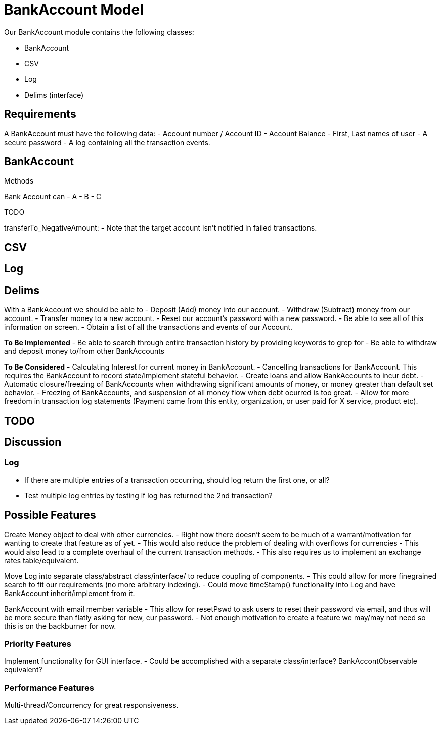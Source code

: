 = BankAccount Model

Our BankAccount module contains the following classes:

- BankAccount
- CSV
- Log
- Delims (interface)

== Requirements

A BankAccount must have the following data:
- Account number / Account ID
- Account Balance 
- First, Last names of user 
- A secure password
- A log containing all the transaction events.

== BankAccount


.Methods 
Bank Account can 
- A
- B
- C

.TODO

transferTo_NegativeAmount:
- Note that the target account isn't notified in failed transactions.

== CSV

== Log

== Delims 


With a BankAccount we should be able to 
- Deposit (Add) money into our account.
- Withdraw (Subtract) money from our account.
- Transfer money to a new account.
- Reset our account's password with a new password.
- Be able to see all of this information on screen.
- Obtain a list of all the transactions and events of our Account. 


*To Be Implemented*
- Be able to search through entire transaction history by providing keywords to grep for
- Be able to withdraw and deposit money to/from other BankAccounts 

*To Be Considered*
- Calculating Interest for current money in BankAccount.
- Cancelling transactions for BankAccount. This requires the BankAccount to record state/implement stateful behavior.
- Create loans and allow BankAccounts to incur debt.
- Automatic closure/freezing of BankAccounts when withdrawing significant amounts of money, or money greater than default set behavior.
- Freezing of BankAccounts, and suspension of all money flow when debt ocurred is too great.
- Allow for more freedom in transaction log statements (Payment came from this entity, organization, or user paid for X service, product etc).


== TODO

== Discussion

=== Log
- If there are multiple entries of a transaction occurring, should log return the first one, or all?
- Test multiple log entries by testing if log has returned the 2nd transaction?


== Possible Features
Create Money object to deal with other currencies.
- Right now there doesn't seem to be much of a warrant/motivation for wanting to create that feature as of yet.
- This would also reduce the problem of dealing with overflows for currencies
- This would also lead to a complete overhaul of the current transaction methods.
- This also requires us to implement an exchange rates table/equivalent.

Move Log into separate class/abstract class/interface/ to reduce coupling of components.
- This could allow for more finegrained search to fit our requirements (no more arbitrary indexing).
- Could move timeStamp() functionality into Log and have BankAccount inherit/implement from it.

BankAccount with email member variable
- This allow for resetPswd to ask users to reset their password via email, and thus will be more secure than flatly asking for new, cur password.
- Not enough motivation to create a feature we may/may not need so this is on the backburner for now.

=== Priority Features
Implement functionality for GUI interface.
- Could be accomplished with a separate class/interface? BankAccontObservable equivalent?

=== Performance Features
Multi-thread/Concurrency for great responsiveness.
